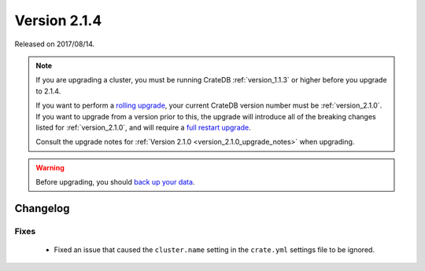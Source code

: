 .. _version_2.1.4:

=============
Version 2.1.4
=============

Released on 2017/08/14.

.. NOTE::

   If you are upgrading a cluster, you must be running CrateDB
   :ref:`version_1.1.3` or higher before you upgrade to 2.1.4.

   If you want to perform a `rolling upgrade`_, your current CrateDB version
   number must be :ref:`version_2.1.0`.  If you want to upgrade from a version
   prior to this, the upgrade will introduce all of the breaking changes listed
   for :ref:`version_2.1.0`, and will require a `full restart upgrade`_.

   Consult the upgrade notes for :ref:`Version 2.1.0
   <version_2.1.0_upgrade_notes>` when upgrading.

.. WARNING::

   Before upgrading, you should `back up your data`_.

.. _rolling upgrade: http://crate.io/docs/crate/guide/best_practices/rolling_upgrade.html
.. _full restart upgrade: http://crate.io/docs/crate/guide/best_practices/full_restart_upgrade.html
.. _back up your data: https://crate.io/a/backing-up-and-restoring-crate/

Changelog
=========

Fixes
-----

 - Fixed an issue that caused the ``cluster.name`` setting in the ``crate.yml``
   settings file to be ignored.
